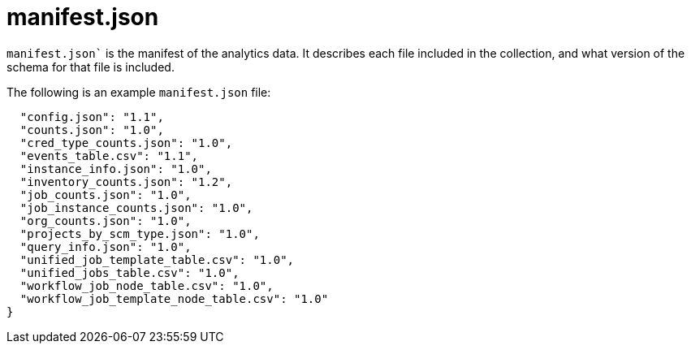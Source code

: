 [id="ref-controller-manifest-json"]

= manifest.json

`manifest.json`` is the manifest of the analytics data. 
It describes each file included in the collection, and what version of the schema for that file is included. 

The following is an example `manifest.json` file:

[literal, options="nowrap" subs="+attributes"]
----
  "config.json": "1.1",
  "counts.json": "1.0",
  "cred_type_counts.json": "1.0",
  "events_table.csv": "1.1",
  "instance_info.json": "1.0",
  "inventory_counts.json": "1.2",
  "job_counts.json": "1.0",
  "job_instance_counts.json": "1.0",
  "org_counts.json": "1.0",
  "projects_by_scm_type.json": "1.0",
  "query_info.json": "1.0",
  "unified_job_template_table.csv": "1.0",
  "unified_jobs_table.csv": "1.0",
  "workflow_job_node_table.csv": "1.0",
  "workflow_job_template_node_table.csv": "1.0"
}
----